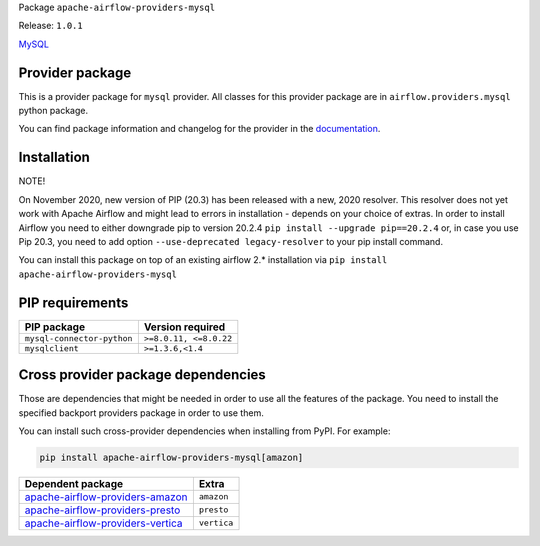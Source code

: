 
.. Licensed to the Apache Software Foundation (ASF) under one
   or more contributor license agreements.  See the NOTICE file
   distributed with this work for additional information
   regarding copyright ownership.  The ASF licenses this file
   to you under the Apache License, Version 2.0 (the
   "License"); you may not use this file except in compliance
   with the License.  You may obtain a copy of the License at

..   http://www.apache.org/licenses/LICENSE-2.0

.. Unless required by applicable law or agreed to in writing,
   software distributed under the License is distributed on an
   "AS IS" BASIS, WITHOUT WARRANTIES OR CONDITIONS OF ANY
   KIND, either express or implied.  See the License for the
   specific language governing permissions and limitations
   under the License.


Package ``apache-airflow-providers-mysql``

Release: ``1.0.1``


`MySQL <https://www.mysql.com/products/>`__


Provider package
================

This is a provider package for ``mysql`` provider. All classes for this provider package
are in ``airflow.providers.mysql`` python package.

You can find package information and changelog for the provider
in the `documentation <https://airflow.apache.org/docs/apache-airflow-providers-mysql/1.0.1/>`_.


Installation
============

NOTE!

On November 2020, new version of PIP (20.3) has been released with a new, 2020 resolver. This resolver
does not yet work with Apache Airflow and might lead to errors in installation - depends on your choice
of extras. In order to install Airflow you need to either downgrade pip to version 20.2.4
``pip install --upgrade pip==20.2.4`` or, in case you use Pip 20.3, you need to add option
``--use-deprecated legacy-resolver`` to your pip install command.

You can install this package on top of an existing airflow 2.* installation via
``pip install apache-airflow-providers-mysql``

PIP requirements
================

==========================  ======================
PIP package                 Version required
==========================  ======================
``mysql-connector-python``  ``>=8.0.11, <=8.0.22``
``mysqlclient``             ``>=1.3.6,<1.4``
==========================  ======================

Cross provider package dependencies
===================================

Those are dependencies that might be needed in order to use all the features of the package.
You need to install the specified backport providers package in order to use them.

You can install such cross-provider dependencies when installing from PyPI. For example:

.. code-block:: bash

    pip install apache-airflow-providers-mysql[amazon]


======================================================================================================  ===========
Dependent package                                                                                       Extra
======================================================================================================  ===========
`apache-airflow-providers-amazon <https://airflow.apache.org/docs/apache-airflow-providers-amazon>`_    ``amazon``
`apache-airflow-providers-presto <https://airflow.apache.org/docs/apache-airflow-providers-presto>`_    ``presto``
`apache-airflow-providers-vertica <https://airflow.apache.org/docs/apache-airflow-providers-vertica>`_  ``vertica``
======================================================================================================  ===========